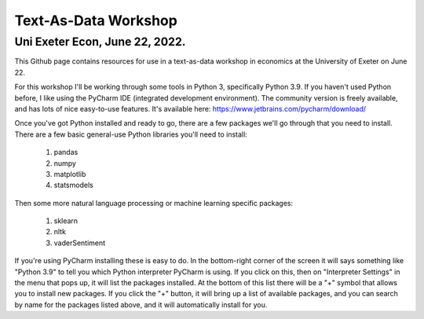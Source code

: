 ------------
Text-As-Data Workshop
------------

Uni Exeter Econ, June 22, 2022.
-------------------------------

This Github page contains resources for use in a text-as-data workshop in economics at the University of Exeter on June 22.

For this workshop I'll be working through some tools in Python 3, specifically Python 3.9. If you haven't used Python before, I like using the PyCharm IDE (integrated development environment). The community version is freely available, and has lots of nice easy-to-use features. It's available here: https://www.jetbrains.com/pycharm/download/

Once you've got Python installed and ready to go, there are a few packages we'll go through that you need to install. There are a few basic general-use Python libraries you'll need to install:

  #. pandas
  #. numpy
  #. matplotlib
  #. statsmodels

Then some more natural language processing or machine learning specific packages:

  #. sklearn
  #. nltk
  #. vaderSentiment

If you're using PyCharm installing these is easy to do. In the bottom-right corner of the screen it will says something like "Python 3.9" to tell you which Python interpreter PyCharm is using. If you click on this, then on "Interpreter Settings" in the menu that pops up, it will list the packages installed. At the bottom of this list there will be a "+" symbol that allows you to install new packages. If you click the "+" button, it will bring up a list of available packages, and you can search by name for the packages listed above, and it will automatically install for you.
